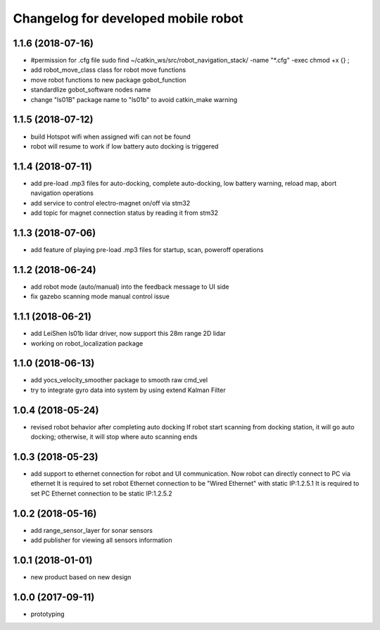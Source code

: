 ^^^^^^^^^^^^^^^^^^^^^^^^^^^^^^^^
Changelog for developed mobile robot
^^^^^^^^^^^^^^^^^^^^^^^^^^^^^^^^

1.1.6 (2018-07-16)
-------------------
* #permission for .cfg file
  sudo find ~/catkin_ws/src/robot_navigation_stack/ -name "*.cfg" -exec chmod +x {} \;
* add robot_move_class class for robot move functions
* move robot functions to new package gobot_function
* standardlize gobot_software nodes name
* change "ls01B" package name to "ls01b" to avoid catkin_make warning

1.1.5 (2018-07-12)
-------------------
* build Hotspot wifi when assigned wifi can not be found
* robot will resume to work if low battery auto docking is triggered

1.1.4 (2018-07-11)
-------------------
* add pre-load .mp3 files for auto-docking, complete auto-docking, low battery warning, reload map, abort navigation operations
* add service to control electro-magnet on/off via stm32
* add topic for magnet connection status by reading it from stm32

1.1.3 (2018-07-06)
-------------------
* add feature of playing pre-load .mp3 files for startup, scan, poweroff operations

1.1.2 (2018-06-24)
-------------------
* add robot mode (auto/manual) into the feedback message to UI side
* fix gazebo scanning mode manual control issue

1.1.1 (2018-06-21)
-------------------
* add LeiShen ls01b lidar driver, now support this 28m range 2D lidar
* working on robot_localization package

1.1.0 (2018-06-13)
-------------------
* add yocs_velocity_smoother package to smooth raw cmd_vel
* try to integrate gyro data into system by using extend Kalman Filter

1.0.4 (2018-05-24)
-------------------
* revised robot behavior after completing auto docking
  If robot start scanning from docking station, it will go auto docking; otherwise, it will stop where auto scanning ends

1.0.3 (2018-05-23)
-------------------
* add support to ethernet connection for robot and UI communication. Now robot can directly connect to PC via ethernet
  It is required to set robot Ethernet connection to be "Wired Ethernet" with static IP:1.2.5.1
  It is required to set PC Ethernet connection to be static IP:1.2.5.2

1.0.2 (2018-05-16)
-------------------
* add range_sensor_layer for sonar sensors
* add publisher for viewing all sensors information

1.0.1 (2018-01-01)
-------------------
* new product based on new design

1.0.0 (2017-09-11)
-------------------
* prototyping
